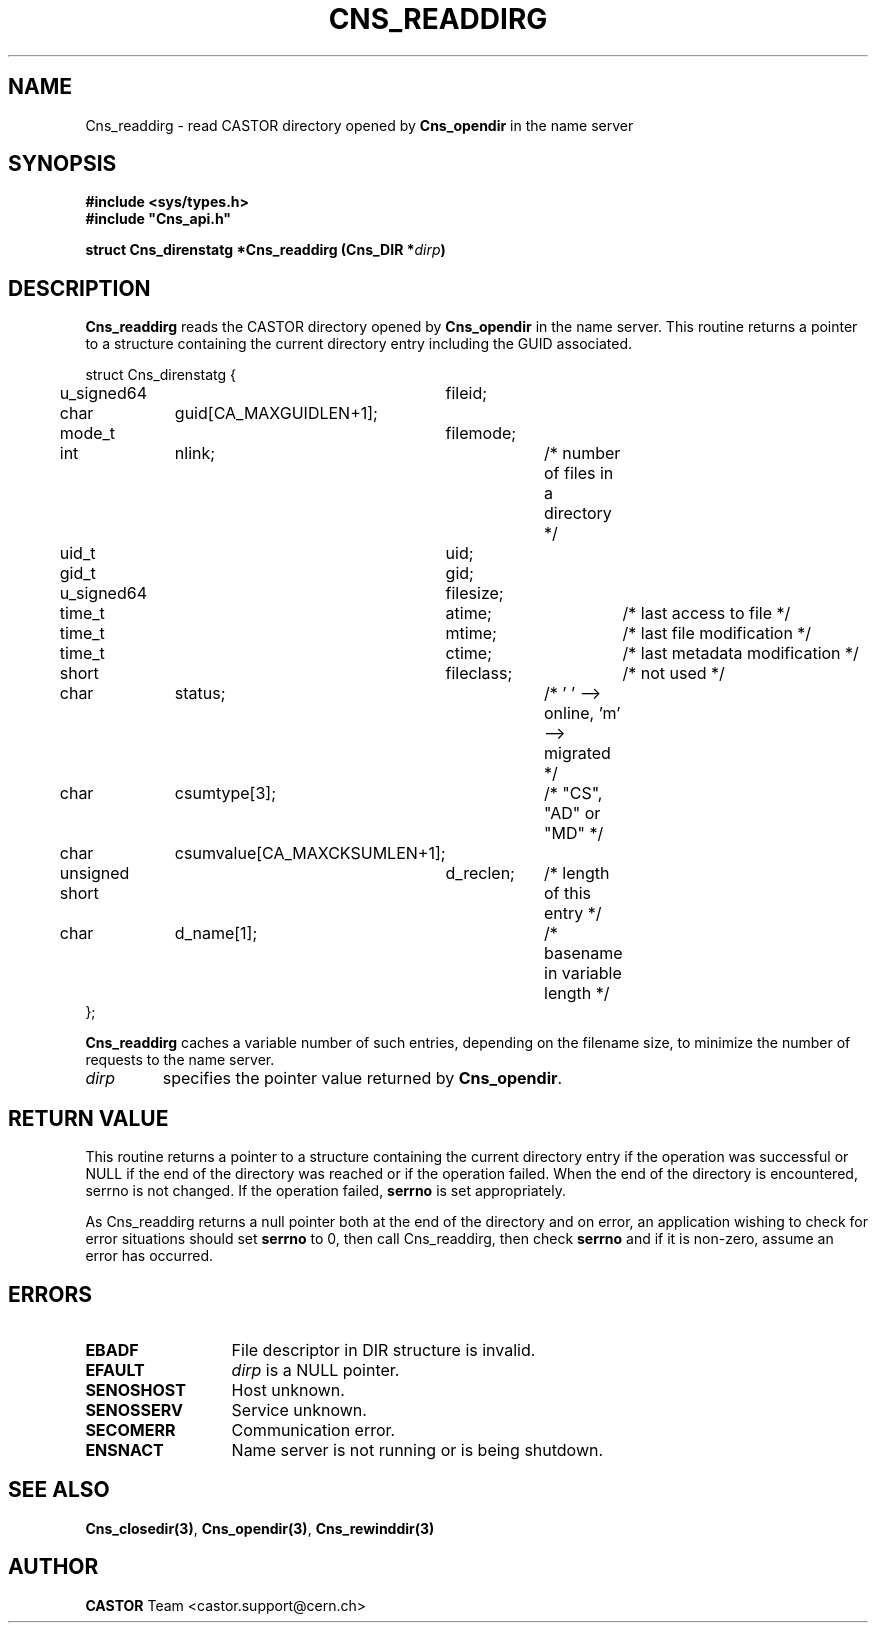 .\" Copyright (C) 2004-2005 by CERN/IT/PDP/DM
.\" All rights reserved
.\"
.TH CNS_READDIRG 3 "$Date: 2008/09/22 13:41:38 $" CASTOR "Cns Library Functions"
.SH NAME
Cns_readdirg \- read CASTOR directory opened by
.B Cns_opendir
in the name server
.SH SYNOPSIS
.B #include <sys/types.h>
.br
\fB#include "Cns_api.h"\fR
.sp
.BI "struct Cns_direnstatg *Cns_readdirg (Cns_DIR *" dirp )
.SH DESCRIPTION
.B Cns_readdirg
reads the CASTOR directory opened by
.B Cns_opendir
in the name server.
This routine returns a pointer to a structure containing the current directory
entry including the GUID associated.
.PP
.nf
.ft CW
struct Cns_direnstatg {
	u_signed64	fileid;
	char		guid[CA_MAXGUIDLEN+1];
	mode_t		filemode;
	int		nlink;		/* number of files in a directory */
	uid_t		uid;
	gid_t		gid;
	u_signed64	filesize;
	time_t		atime;		/* last access to file */
	time_t		mtime;		/* last file modification */
	time_t		ctime;		/* last metadata modification */
	short		fileclass;	/* not used */
	char		status;		/* ' ' --> online, 'm' --> migrated */
	char		csumtype[3];	/* "CS", "AD" or "MD" */
	char		csumvalue[CA_MAXCKSUMLEN+1];
	unsigned short	d_reclen;	/* length of this entry */
	char		d_name[1];	/* basename in variable length */
};
.ft
.fi
.PP
.B Cns_readdirg
caches a variable number of such entries, depending on the filename size, to
minimize the number of requests to the name server.
.TP
.I dirp
specifies the pointer value returned by
.BR Cns_opendir .
.SH RETURN VALUE
This routine returns a pointer to a structure containing the current directory
entry if the operation was successful or NULL if the end of the directory was
reached or if the operation failed. When the end of the directory is encountered,
serrno is not changed. If the operation failed,
.B serrno
is set appropriately.

As Cns_readdirg returns a null pointer
both at the end of the directory and on error, an application wishing to check
for error situations should set
.B serrno
to 0, then call Cns_readdirg, then check
.B serrno
and if it is non-zero, assume an error has occurred.
.SH ERRORS
.TP 1.3i
.B EBADF
File descriptor in DIR structure is invalid.
.TP
.B EFAULT
.I dirp
is a NULL pointer.
.TP
.B SENOSHOST
Host unknown.
.TP
.B SENOSSERV
Service unknown.
.TP
.B SECOMERR
Communication error.
.TP
.B ENSNACT
Name server is not running or is being shutdown.
.SH SEE ALSO
.BR Cns_closedir(3) ,
.BR Cns_opendir(3) ,
.BR Cns_rewinddir(3)
.SH AUTHOR
\fBCASTOR\fP Team <castor.support@cern.ch>
